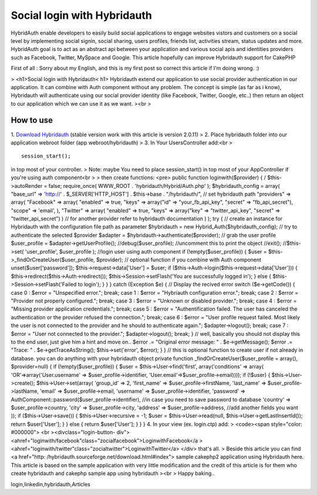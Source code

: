 Social login with Hybridauth
============================

HybridAuth enable developers to easily build social applications to
engage websites vistors and customers on a social level by
implementing social signin, social sharing, users profiles, friends
list, activities stream, status updates and more. HybridAuth goal is
to act as an abstract api between your application and various social
apis and identities providers such as Facebook, Twitter, MySpace and
Google. This article hopefully can improve Hybridauth support for
CakePHP

First of all : Sorry about my English, and this is my first post so
correct this article if I'm doing wrong. :)

> <h1>Social login with Hybridauth< h1> Hybridauth extend our
application to use social provider authentication in our application.
It can combine with Auth component without any problem. The concept is
simple (as far as i know), Hybridauth will authenticate using our
social provider identity (like Facebook, Twitter, Google, etc..) then
return an object to our application which we can use it as we want.
><br >

How to use
~~~~~~~~~~
1. `Download Hybridauth`_ (stable version work with this article is
version 2.0.11)
> 2. Place hybridauth folder into our application webroot folder (app
webroot/hybridauth)
> 3. In Your UsersController add:<br >

::

    
    session_start();

in top most of your controller.
> Note: maybe You need to place session_start() in top most of your
AppController if you're using auth component<br >
> then create functions: <pre> public function loginwith($provider) {
/ $this->autoRender = false; require_once( WWW_ROOT .
'hybridauth/Hybrid/Auth.php' ); $hybridauth_config = array( "base_url"
=> 'http://' . $_SERVER['HTTP_HOST'] . $this->base . "/hybridauth/",
// set hybridauth path "providers" => array( "Facebook" => array(
"enabled" => true, "keys" => array("id" => "your_fb_api_key", "secret"
=> "fb_api_secret"), "scope" => 'email', ), "Twitter" => array(
"enabled" => true, "keys" => array("key" => "twitter_api_key",
"secret" => "twitter_api_secret") ) // for another provider refer to
hybridauth documentation ) ); try { // create an instance for
Hybridauth with the configuration file path as parameter $hybridauth =
new Hybrid_Auth($hybridauth_config); // try to authenticate the
selected $provider $adapter = $hybridauth->authenticate($provider); //
grab the user profile $user_profile = $adapter->getUserProfile();
//debug($user_profile); //uncomment this to print the object //exit();
//$this->set( 'user_profile', $user_profile ); //login user using auth
component if (!empty($user_profile)) { $user =
$this->_findOrCreateUser($user_profile, $provider); // optional
function if you combine with Auth component unset($user['password']);
$this->request->data['User'] = $user; if
($this->Auth->login($this->request->data['User'])) {
$this->redirect($this->Auth->redirect());
$this->Session->setFlash('You are successfully logged in'); } else {
$this->Session->setFlash('Failed to login'); } } } catch (Exception
$e) { // Display the recived error switch ($e->getCode()) { case 0 :
$error = "Unspecified error."; break; case 1 : $error = "Hybriauth
configuration error."; break; case 2 : $error = "Provider not properly
configured."; break; case 3 : $error = "Unknown or disabled
provider."; break; case 4 : $error = "Missing provider application
credentials."; break; case 5 : $error = "Authentification failed. The
user has canceled the authentication or the provider refused the
connection."; break; case 6 : $error = "User profile request failed.
Most likely the user is not connected to the provider and he should to
authenticate again."; $adapter->logout(); break; case 7 : $error =
"User not connected to the provider."; $adapter->logout(); break; } //
well, basically you should not display this to the end user, just give
him a hint and move on.. $error .= "Original error message: " .
$e->getMessage(); $error .= "Trace: " . $e->getTraceAsString();
$this->set('error', $error); } } // this is optional function to
create user if not already in database. you can do anything with your
hybridauth object private function _findOrCreateUser($user_profile =
array(), $provider=null) { if (!empty($user_profile)) { $user =
$this->User->find('first', array('conditions' => array(
'OR'=>array('User.username' => $user_profile->identifier,
'User.email'=>$user_profile->email)))); if (!$user) {
$this->User->create(); $this->User->set(array( 'group_id' => 2,
'first_name' => $user_profile->firstName, 'last_name' =>
$user_profile->lastName, 'email' => $user_profile->email, 'username'
=> $user_profile->identifier, 'password' =>
AuthComponent::password($user_profile->identifier), //in case you need
to save password to database 'country' => $user_profile->country,
'city' => $user_profile->city, 'address' => $user_profile->address,
//add another fields you want )); if ($this->User->save()) {
$this->User->recursive = -1; $user = $this->User->read(null,
$this->User->getLastInsertId()); return $user['User']; } } else {
return $user['User']; } } } 4. In your view (ex. login.ctp) add:
> <code><span style="color: #000000"> <br ><divclass="login-button-
div">
<ahref="loginwith/facebook"class="zocialfacebook">LoginwithFacebook</a
>
<ahref="loginwith/twitter"class="zocialtwitter">LoginwithTwitter</a>
</div>
that's all.
> Beside this article you can find <a href="http:
/hybridauth.sourceforge.net/download.html#index"> sample cakephp2
application using Hybridauth here. This article is based on the sample
application with very little modification and the credit of this
article is for them who create hybridauth and cakephp sample app using
hybridauth
><br > Happy baking..

.. _Download Hybridauth: http://hybridauth.sourceforge.net/download.html#index

.. author:: thehanx
.. categories:: articles
.. tags:: google,authcomponent,twitter,facebook,social
login,linkedin,hybridauth,Articles

